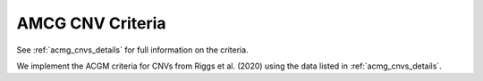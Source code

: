 .. _acmg_cnvs_criteria:

=================
AMCG CNV Criteria
=================

See :ref:`acmg_cnvs_details` for full information on the criteria.

We implement the ACGM criteria for CNVs from Riggs et al. (2020) using the data listed in :ref:`acmg_cnvs_details`.
